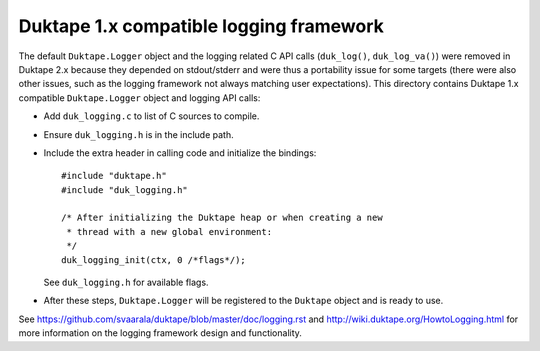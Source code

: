 ========================================
Duktape 1.x compatible logging framework
========================================

The default ``Duktape.Logger`` object and the logging related C API calls
(``duk_log()``, ``duk_log_va()``) were removed in Duktape 2.x because they
depended on stdout/stderr and were thus a portability issue for some targets
(there were also other issues, such as the logging framework not always
matching user expectations).  This directory contains Duktape 1.x compatible
``Duktape.Logger`` object and logging API calls:

* Add ``duk_logging.c`` to list of C sources to compile.

* Ensure ``duk_logging.h`` is in the include path.

* Include the extra header in calling code and initialize the bindings::

      #include "duktape.h"
      #include "duk_logging.h"

      /* After initializing the Duktape heap or when creating a new
       * thread with a new global environment:
       */
      duk_logging_init(ctx, 0 /*flags*/);

  See ``duk_logging.h`` for available flags.

* After these steps, ``Duktape.Logger`` will be registered to the ``Duktape``
  object and is ready to use.

See https://github.com/svaarala/duktape/blob/master/doc/logging.rst and
http://wiki.duktape.org/HowtoLogging.html for more information on the
logging framework design and functionality.
